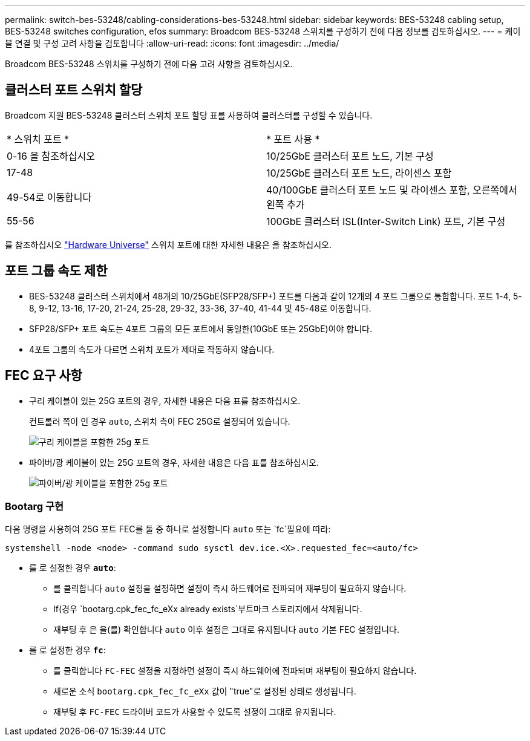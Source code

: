 ---
permalink: switch-bes-53248/cabling-considerations-bes-53248.html 
sidebar: sidebar 
keywords: BES-53248 cabling setup, BES-53248 switches configuration, efos 
summary: Broadcom BES-53248 스위치를 구성하기 전에 다음 정보를 검토하십시오. 
---
= 케이블 연결 및 구성 고려 사항을 검토합니다
:allow-uri-read: 
:icons: font
:imagesdir: ../media/


[role="lead"]
Broadcom BES-53248 스위치를 구성하기 전에 다음 고려 사항을 검토하십시오.



== 클러스터 포트 스위치 할당

Broadcom 지원 BES-53248 클러스터 스위치 포트 할당 표를 사용하여 클러스터를 구성할 수 있습니다.

|===


| * 스위치 포트 * | * 포트 사용 * 


 a| 
0-16 을 참조하십시오
 a| 
10/25GbE 클러스터 포트 노드, 기본 구성



 a| 
17-48
 a| 
10/25GbE 클러스터 포트 노드, 라이센스 포함



 a| 
49-54로 이동합니다
 a| 
40/100GbE 클러스터 포트 노드 및 라이센스 포함, 오른쪽에서 왼쪽 추가



 a| 
55-56
 a| 
100GbE 클러스터 ISL(Inter-Switch Link) 포트, 기본 구성

|===
를 참조하십시오 https://hwu.netapp.com/Switch/Index["Hardware Universe"^] 스위치 포트에 대한 자세한 내용은 을 참조하십시오.



== 포트 그룹 속도 제한

* BES-53248 클러스터 스위치에서 48개의 10/25GbE(SFP28/SFP+) 포트를 다음과 같이 12개의 4 포트 그룹으로 통합합니다. 포트 1-4, 5-8, 9-12, 13-16, 17-20, 21-24, 25-28, 29-32, 33-36, 37-40, 41-44 및 45-48로 이동합니다.
* SFP28/SFP+ 포트 속도는 4포트 그룹의 모든 포트에서 동일한(10GbE 또는 25GbE)여야 합니다.
* 4포트 그룹의 속도가 다르면 스위치 포트가 제대로 작동하지 않습니다.




== FEC 요구 사항

* 구리 케이블이 있는 25G 포트의 경우, 자세한 내용은 다음 표를 참조하십시오.
+
컨트롤러 쪽이 인 경우 `auto`, 스위치 측이 FEC 25G로 설정되어 있습니다.

+
image::../media/FEC_copper_table.jpg[구리 케이블을 포함한 25g 포트]

* 파이버/광 케이블이 있는 25G 포트의 경우, 자세한 내용은 다음 표를 참조하십시오.
+
image::../media/FEC_fiber_table.jpg[파이버/광 케이블을 포함한 25g 포트]





=== Bootarg 구현

다음 명령을 사용하여 25G 포트 FEC를 둘 중 하나로 설정합니다 `auto` 또는 `fc`필요에 따라:

[listing]
----
systemshell -node <node> -command sudo sysctl dev.ice.<X>.requested_fec=<auto/fc>
----
* 를 로 설정한 경우 *`auto`*:
+
** 를 클릭합니다 `auto` 설정을 설정하면 설정이 즉시 하드웨어로 전파되며 재부팅이 필요하지 않습니다.
** If(경우 `bootarg.cpk_fec_fc_eXx already exists`부트마크 스토리지에서 삭제됩니다.
** 재부팅 후 은 을(를) 확인합니다 `auto` 이후 설정은 그대로 유지됩니다 `auto` 기본 FEC 설정입니다.


* 를 로 설정한 경우 *`fc`*:
+
** 를 클릭합니다 `FC-FEC` 설정을 지정하면 설정이 즉시 하드웨어에 전파되며 재부팅이 필요하지 않습니다.
** 새로운 소식 `bootarg.cpk_fec_fc_eXx` 값이 "true"로 설정된 상태로 생성됩니다.
** 재부팅 후 `FC-FEC` 드라이버 코드가 사용할 수 있도록 설정이 그대로 유지됩니다.



